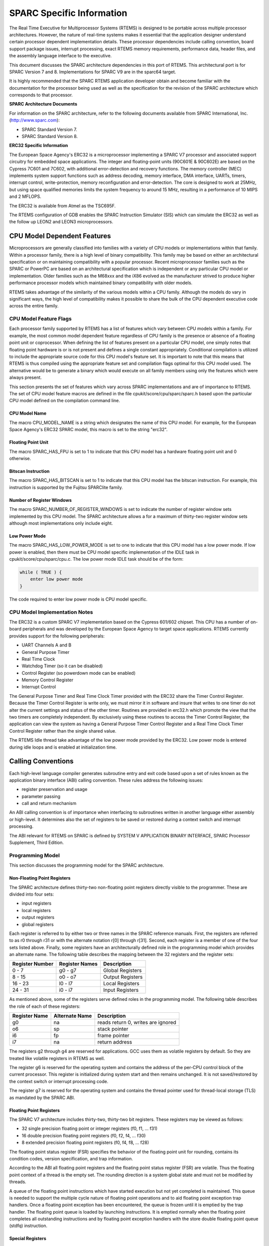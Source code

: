 .. comment SPDX-License-Identifier: CC-BY-SA-4.0

.. COMMENT: COPYRIGHT (c) 1988-2002.
.. COMMENT: On-Line Applications Research Corporation (OAR).
.. COMMENT: All rights reserved.

SPARC Specific Information
**************************

The Real Time Executive for Multiprocessor Systems (RTEMS) is designed to be
portable across multiple processor architectures.  However, the nature of
real-time systems makes it essential that the application designer understand
certain processor dependent implementation details.  These processor
dependencies include calling convention, board support package issues,
interrupt processing, exact RTEMS memory requirements, performance data, header
files, and the assembly language interface to the executive.

This document discusses the SPARC architecture dependencies in this port of
RTEMS.  This architectural port is for SPARC Version 7 and
8. Implementations for SPARC V9 are in the sparc64 target.

It is highly recommended that the SPARC RTEMS application developer obtain and
become familiar with the documentation for the processor being used as well as
the specification for the revision of the SPARC architecture which corresponds
to that processor.

**SPARC Architecture Documents**

For information on the SPARC architecture, refer to the following documents
available from SPARC International, Inc.  (http://www.sparc.com):

- SPARC Standard Version 7.

- SPARC Standard Version 8.

**ERC32 Specific Information**

The European Space Agency's ERC32 is a microprocessor implementing a
SPARC V7 processor and associated support circuitry for embedded space
applications. The integer and floating-point units (90C601E & 90C602E) are
based on the Cypress 7C601 and 7C602, with additional error-detection and
recovery functions. The memory controller (MEC) implements system support
functions such as address decoding, memory interface, DMA interface, UARTs,
timers, interrupt control, write-protection, memory reconfiguration and
error-detection.  The core is designed to work at 25MHz, but using space
qualified memories limits the system frequency to around 15 MHz, resulting in a
performance of 10 MIPS and 2 MFLOPS.

The ERC32 is available from Atmel as the TSC695F.

The RTEMS configuration of GDB enables the SPARC Instruction Simulator (SIS) 
which can simulate the ERC32 as well as the follow up LEON2 and LEON3
microprocessors.

CPU Model Dependent Features
============================

Microprocessors are generally classified into families with a variety of CPU
models or implementations within that family.  Within a processor family, there
is a high level of binary compatibility.  This family may be based on either an
architectural specification or on maintaining compatibility with a popular
processor.  Recent microprocessor families such as the SPARC or PowerPC are
based on an architectural specification which is independent or any particular
CPU model or implementation.  Older families such as the M68xxx and the iX86
evolved as the manufacturer strived to produce higher performance processor
models which maintained binary compatibility with older models.

RTEMS takes advantage of the similarity of the various models within a CPU
family.  Although the models do vary in significant ways, the high level of
compatibility makes it possible to share the bulk of the CPU dependent
executive code across the entire family.

CPU Model Feature Flags
-----------------------

Each processor family supported by RTEMS has a list of features which vary
between CPU models within a family.  For example, the most common model
dependent feature regardless of CPU family is the presence or absence of a
floating point unit or coprocessor.  When defining the list of features present
on a particular CPU model, one simply notes that floating point hardware is or
is not present and defines a single constant appropriately.  Conditional
compilation is utilized to include the appropriate source code for this CPU
model's feature set.  It is important to note that this means that RTEMS is
thus compiled using the appropriate feature set and compilation flags optimal
for this CPU model used.  The alternative would be to generate a binary which
would execute on all family members using only the features which were always
present.

This section presents the set of features which vary across SPARC
implementations and are of importance to RTEMS.  The set of CPU model feature
macros are defined in the file cpukit/score/cpu/sparc/sparc.h based upon the
particular CPU model defined on the compilation command line.

CPU Model Name
~~~~~~~~~~~~~~

The macro CPU_MODEL_NAME is a string which designates the name of this CPU
model.  For example, for the European Space Agency's ERC32 SPARC model, this
macro is set to the string "erc32".

Floating Point Unit
~~~~~~~~~~~~~~~~~~~

The macro SPARC_HAS_FPU is set to 1 to indicate that this CPU model has a
hardware floating point unit and 0 otherwise.

Bitscan Instruction
~~~~~~~~~~~~~~~~~~~

The macro SPARC_HAS_BITSCAN is set to 1 to indicate that this CPU model has the
bitscan instruction.  For example, this instruction is supported by the Fujitsu
SPARClite family.

Number of Register Windows
~~~~~~~~~~~~~~~~~~~~~~~~~~

The macro SPARC_NUMBER_OF_REGISTER_WINDOWS is set to indicate the number of
register window sets implemented by this CPU model.  The SPARC architecture
allows a for a maximum of thirty-two register window sets although most
implementations only include eight.

Low Power Mode
~~~~~~~~~~~~~~

The macro SPARC_HAS_LOW_POWER_MODE is set to one to indicate that this CPU
model has a low power mode.  If low power is enabled, then there must be CPU
model specific implementation of the IDLE task in cpukit/score/cpu/sparc/cpu.c.
The low power mode IDLE task should be of the form:

.. code-block:: c

    while ( TRUE ) {
        enter low power mode
    }

The code required to enter low power mode is CPU model specific.

CPU Model Implementation Notes
------------------------------

The ERC32 is a custom SPARC V7 implementation based on the Cypress 601/602
chipset.  This CPU has a number of on-board peripherals and was developed by
the European Space Agency to target space applications.  RTEMS currently
provides support for the following peripherals:

- UART Channels A and B

- General Purpose Timer

- Real Time Clock

- Watchdog Timer (so it can be disabled)

- Control Register (so powerdown mode can be enabled)

- Memory Control Register

- Interrupt Control

The General Purpose Timer and Real Time Clock Timer provided with the ERC32
share the Timer Control Register.  Because the Timer Control Register is write
only, we must mirror it in software and insure that writes to one timer do not
alter the current settings and status of the other timer.  Routines are
provided in erc32.h which promote the view that the two timers are completely
independent.  By exclusively using these routines to access the Timer Control
Register, the application can view the system as having a General Purpose Timer
Control Register and a Real Time Clock Timer Control Register rather than the
single shared value.

The RTEMS Idle thread take advantage of the low power mode provided by the
ERC32.  Low power mode is entered during idle loops and is enabled at
initialization time.

Calling Conventions
===================

Each high-level language compiler generates subroutine entry and exit code
based upon a set of rules known as the application binary interface (ABI)
calling convention.  These rules address the following issues:

- register preservation and usage

- parameter passing

- call and return mechanism

An ABI calling convention is of importance when interfacing to subroutines
written in another language either assembly or high-level.  It determines also
the set of registers to be saved or restored during a context switch and
interrupt processing.

The ABI relevant for RTEMS on SPARC is defined by SYSTEM V APPLICATION BINARY
INTERFACE, SPARC Processor Supplement, Third Edition.

Programming Model
-----------------

This section discusses the programming model for the SPARC architecture.

Non-Floating Point Registers
~~~~~~~~~~~~~~~~~~~~~~~~~~~~

The SPARC architecture defines thirty-two non-floating point registers directly
visible to the programmer.  These are divided into four sets:

- input registers

- local registers

- output registers

- global registers

Each register is referred to by either two or three names in the SPARC
reference manuals.  First, the registers are referred to as r0 through r31 or
with the alternate notation r[0] through r[31].  Second, each register is a
member of one of the four sets listed above.  Finally, some registers have an
architecturally defined role in the programming model which provides an
alternate name.  The following table describes the mapping between the 32
registers and the register sets:

================ ================ ===================
Register Number  Register Names   Description
================ ================ ===================
0 - 7            g0 - g7          Global Registers
8 - 15           o0 - o7          Output Registers
16 - 23          l0 - l7          Local Registers
24 - 31          i0 - i7          Input Registers
================ ================ ===================

As mentioned above, some of the registers serve defined roles in the
programming model.  The following table describes the role of each of these
registers:

============== ================ ==================================
Register Name  Alternate Name   Description
============== ================ ==================================
g0             na               reads return 0, writes are ignored
o6             sp               stack pointer
i6             fp               frame pointer
i7             na               return address
============== ================ ==================================

The registers g2 through g4 are reserved for applications.  GCC uses them as
volatile registers by default.  So they are treated like volatile registers in
RTEMS as well.

The register g6 is reserved for the operating system and contains the address
of the per-CPU control block of the current processor.  This register is
initialized during system start and then remains unchanged.  It is not
saved/restored by the context switch or interrupt processing code.

The register g7 is reserved for the operating system and contains the thread
pointer used for thread-local storage (TLS) as mandated by the SPARC ABI.

Floating Point Registers
~~~~~~~~~~~~~~~~~~~~~~~~

The SPARC V7 architecture includes thirty-two, thirty-two bit registers.  These
registers may be viewed as follows:

- 32 single precision floating point or integer registers (f0, f1, ... f31)

- 16 double precision floating point registers (f0, f2, f4, ... f30)

- 8 extended precision floating point registers (f0, f4, f8, ... f28)

The floating point status register (FSR) specifies the behavior of the floating
point unit for rounding, contains its condition codes, version specification,
and trap information.

According to the ABI all floating point registers and the floating point status
register (FSR) are volatile.  Thus the floating point context of a thread is
the empty set.  The rounding direction is a system global state and must not be
modified by threads.

A queue of the floating point instructions which have started execution but not
yet completed is maintained.  This queue is needed to support the multiple
cycle nature of floating point operations and to aid floating point exception
trap handlers.  Once a floating point exception has been encountered, the queue
is frozen until it is emptied by the trap handler.  The floating point queue is
loaded by launching instructions.  It is emptied normally when the floating
point completes all outstanding instructions and by floating point exception
handlers with the store double floating point queue (stdfq) instruction.

Special Registers
~~~~~~~~~~~~~~~~~

The SPARC architecture includes two special registers which are critical to the
programming model: the Processor State Register (psr) and the Window Invalid
Mask (wim).  The psr contains the condition codes, processor interrupt level,
trap enable bit, supervisor mode and previous supervisor mode bits, version
information, floating point unit and coprocessor enable bits, and the current
window pointer (cwp).  The cwp field of the psr and wim register are used to
manage the register windows in the SPARC architecture.  The register windows
are discussed in more detail below.

Register Windows
----------------

The SPARC architecture includes the concept of register windows.  An overly
simplistic way to think of these windows is to imagine them as being an
infinite supply of "fresh" register sets available for each subroutine to use.
In reality, they are much more complicated.

The save instruction is used to obtain a new register window.  This instruction
decrements the current window pointer, thus providing a new set of registers
for use.  This register set includes eight fresh local registers for use
exclusively by this subroutine.  When done with a register set, the restore
instruction increments the current window pointer and the previous register set
is once again available.

The two primary issues complicating the use of register windows are that (1)
the set of register windows is finite, and (2) some registers are shared
between adjacent registers windows.

Because the set of register windows is finite, it is possible to execute enough
save instructions without corresponding restore's to consume all of the
register windows.  This is easily accomplished in a high level language because
each subroutine typically performs a save instruction upon entry.  Thus having
a subroutine call depth greater than the number of register windows will result
in a window overflow condition.  The window overflow condition generates a trap
which must be handled in software.  The window overflow trap handler is
responsible for saving the contents of the oldest register window on the
program stack.

Similarly, the subroutines will eventually complete and begin to perform
restore's.  If the restore results in the need for a register window which has
previously been written to memory as part of an overflow, then a window
underflow condition results.  Just like the window overflow, the window
underflow condition must be handled in software by a trap handler.  The window
underflow trap handler is responsible for reloading the contents of the
register window requested by the restore instruction from the program stack.

The Window Invalid Mask (wim) and the Current Window Pointer (cwp) field in the
psr are used in conjunction to manage the finite set of register windows and
detect the window overflow and underflow conditions.  The cwp contains the
index of the register window currently in use.  The save instruction decrements
the cwp modulo the number of register windows.  Similarly, the restore
instruction increments the cwp modulo the number of register windows.  Each bit
in the wim represents represents whether a register window contains valid
information.  The value of 0 indicates the register window is valid and 1
indicates it is invalid.  When a save instruction causes the cwp to point to a
register window which is marked as invalid, a window overflow condition
results.  Conversely, the restore instruction may result in a window underflow
condition.

Other than the assumption that a register window is always available for trap
(i.e. interrupt) handlers, the SPARC architecture places no limits on the
number of register windows simultaneously marked as invalid (i.e. number of
bits set in the wim).  However, RTEMS assumes that only one register window is
marked invalid at a time (i.e. only one bit set in the wim).  This makes the
maximum possible number of register windows available to the user while still
meeting the requirement that window overflow and underflow conditions can be
detected.

The window overflow and window underflow trap handlers are a critical part of
the run-time environment for a SPARC application.  The SPARC architectural
specification allows for the number of register windows to be any power of two
less than or equal to 32.  The most common choice for SPARC implementations
appears to be 8 register windows.  This results in the cwp ranging in value
from 0 to 7 on most implementations.

The second complicating factor is the sharing of registers between adjacent
register windows.  While each register window has its own set of local
registers, the input and output registers are shared between adjacent windows.
The output registers for register window N are the same as the input registers
for register window ((N - 1) modulo RW) where RW is the number of register
windows.  An alternative way to think of this is to remember how parameters are
passed to a subroutine on the SPARC.  The caller loads values into what are its
output registers.  Then after the callee executes a save instruction, those
parameters are available in its input registers.  This is a very efficient way
to pass parameters as no data is actually moved by the save or restore
instructions.

Call and Return Mechanism
-------------------------

The SPARC architecture supports a simple yet effective call and return
mechanism.  A subroutine is invoked via the call (call) instruction.  This
instruction places the return address in the caller's output register 7 (o7).
After the callee executes a save instruction, this value is available in input
register 7 (i7) until the corresponding restore instruction is executed.

The callee returns to the caller via a jmp to the return address.  There is a
delay slot following this instruction which is commonly used to execute a
restore instruction - if a register window was allocated by this subroutine.

It is important to note that the SPARC subroutine call and return mechanism
does not automatically save and restore any registers.  This is accomplished
via the save and restore instructions which manage the set of registers
windows.

In case a floating-point unit is supported, then floating-point return values
appear in the floating-point registers.  Single-precision values occupy %f0;
double-precision values occupy %f0 and %f1.  Otherwise, these are scratch
registers.  Due to this the hardware and software floating-point ABIs are
incompatible.

Calling Mechanism
-----------------

All RTEMS directives are invoked using the regular SPARC calling convention via
the call instruction.

Register Usage
--------------

As discussed above, the call instruction does not automatically save any
registers.  The save and restore instructions are used to allocate and
deallocate register windows.  When a register window is allocated, the new set
of local registers are available for the exclusive use of the subroutine which
allocated this register set.

Parameter Passing
-----------------

RTEMS assumes that arguments are placed in the caller's output registers with
the first argument in output register 0 (o0), the second argument in output
register 1 (o1), and so forth.  Until the callee executes a save instruction,
the parameters are still visible in the output registers.  After the callee
executes a save instruction, the parameters are visible in the corresponding
input registers.  The following pseudo-code illustrates the typical sequence
used to call a RTEMS directive with three (3) arguments:

.. code-block:: c

    load third argument into o2
    load second argument into o1
    load first argument into o0
    invoke directive

User-Provided Routines
----------------------

All user-provided routines invoked by RTEMS, such as user extensions, device
drivers, and MPCI routines, must also adhere to these calling conventions.

Memory Model
============

A processor may support any combination of memory models ranging from pure
physical addressing to complex demand paged virtual memory systems.  RTEMS
supports a flat memory model which ranges contiguously over the processor's
allowable address space.  RTEMS does not support segmentation or virtual memory
of any kind.  The appropriate memory model for RTEMS provided by the targeted
processor and related characteristics of that model are described in this
chapter.

Flat Memory Model
-----------------

The SPARC architecture supports a flat 32-bit address space with addresses
ranging from 0x00000000 to 0xFFFFFFFF (4 gigabytes).  Each address is
represented by a 32-bit value and is byte addressable.  The address may be used
to reference a single byte, half-word (2-bytes), word (4 bytes), or doubleword
(8 bytes).  Memory accesses within this address space are performed in big
endian fashion by the SPARC.  Memory accesses which are not properly aligned
generate a "memory address not aligned" trap (type number 7).  The following
table lists the alignment requirements for a variety of data accesses:

==============  ======================
Data Type       Alignment Requirement
==============  ======================
byte            1
half-word       2
word            4
doubleword      8
==============  ======================

Doubleword load and store operations must use a pair of registers as their
source or destination.  This pair of registers must be an adjacent pair of
registers with the first of the pair being even numbered.  For example, a valid
destination for a doubleword load might be input registers 0 and 1 (i0 and i1).
The pair i1 and i2 would be invalid.  \[NOTE: Some assemblers for the SPARC do
not generate an error if an odd numbered register is specified as the beginning
register of the pair.  In this case, the assembler assumes that what the
programmer meant was to use the even-odd pair which ends at the specified
register.  This may or may not have been a correct assumption.]

RTEMS does not support any SPARC Memory Management Units, therefore, virtual
memory or segmentation systems involving the SPARC are not supported.

Interrupt Processing
====================

Different types of processors respond to the occurrence of an interrupt in its
own unique fashion. In addition, each processor type provides a control
mechanism to allow for the proper handling of an interrupt.  The processor
dependent response to the interrupt modifies the current execution state and
results in a change in the execution stream.  Most processors require that an
interrupt handler utilize some special control mechanisms to return to the
normal processing stream.  Although RTEMS hides many of the processor dependent
details of interrupt processing, it is important to understand how the RTEMS
interrupt manager is mapped onto the processor's unique architecture. Discussed
in this chapter are the SPARC's interrupt response and control mechanisms as
they pertain to RTEMS.

RTEMS and associated documentation uses the terms interrupt and vector.  In the
SPARC architecture, these terms correspond to traps and trap type,
respectively.  The terms will be used interchangeably in this manual.

Synchronous Versus Asynchronous Traps
-------------------------------------

The SPARC architecture includes two classes of traps: synchronous and
asynchronous.  Asynchronous traps occur when an external event interrupts the
processor.  These traps are not associated with any instruction executed by the
processor and logically occur between instructions.  The instruction currently
in the execute stage of the processor is allowed to complete although
subsequent instructions are annulled.  The return address reported by the
processor for asynchronous traps is the pair of instructions following the
current instruction.

Synchronous traps are caused by the actions of an instruction.  The trap
stimulus in this case either occurs internally to the processor or is from an
external signal that was provoked by the instruction.  These traps are taken
immediately and the instruction that caused the trap is aborted before any
state changes occur in the processor itself.  The return address reported by
the processor for synchronous traps is the instruction which caused the trap
and the following instruction.

Vectoring of Interrupt Handler
------------------------------

Upon receipt of an interrupt the SPARC automatically performs the following
actions:

- disables traps (sets the ET bit of the psr to 0),

- the S bit of the psr is copied into the Previous Supervisor Mode (PS) bit of
  the psr,

- the cwp is decremented by one (modulo the number of register windows) to
  activate a trap window,

- the PC and nPC are loaded into local register 1 and 2 (l0 and l1),

- the trap type (tt) field of the Trap Base Register (TBR) is set to the
  appropriate value, and

- if the trap is not a reset, then the PC is written with the contents of the
  TBR and the nPC is written with TBR + 4.  If the trap is a reset, then the PC
  is set to zero and the nPC is set to 4.

Trap processing on the SPARC has two features which are noticeably different
than interrupt processing on other architectures.  First, the value of psr
register in effect immediately before the trap occurred is not explicitly
saved.  Instead only reversible alterations are made to it.  Second, the
Processor Interrupt Level (pil) is not set to correspond to that of the
interrupt being processed.  When a trap occurs, ALL subsequent traps are
disabled.  In order to safely invoke a subroutine during trap handling, traps
must be enabled to allow for the possibility of register window overflow and
underflow traps.

If the interrupt handler was installed as an RTEMS interrupt handler, then upon
receipt of the interrupt, the processor passes control to the RTEMS interrupt
handler which performs the following actions:

- saves the state of the interrupted task on it's stack,

- insures that a register window is available for subsequent traps,

- if this is the outermost (i.e. non-nested) interrupt, then the RTEMS
  interrupt handler switches from the current stack to the interrupt stack,

- enables traps,

- invokes the vectors to a user interrupt service routine (ISR).

Asynchronous interrupts are ignored while traps are disabled.  Synchronous
traps which occur while traps are disabled result in the CPU being forced into
an error mode.

A nested interrupt is processed similarly with the exception that the current
stack need not be switched to the interrupt stack.

Traps and Register Windows
--------------------------

One of the register windows must be reserved at all times for trap processing.
This is critical to the proper operation of the trap mechanism in the SPARC
architecture.  It is the responsibility of the trap handler to insure that
there is a register window available for a subsequent trap before re-enabling
traps.  It is likely that any high level language routines invoked by the trap
handler (such as a user-provided RTEMS interrupt handler) will allocate a new
register window.  The save operation could result in a window overflow trap.
This trap cannot be correctly processed unless (1) traps are enabled and (2) a
register window is reserved for traps.  Thus, the RTEMS interrupt handler
insures that a register window is available for subsequent traps before
enabling traps and invoking the user's interrupt handler.

Interrupt Levels
----------------

Sixteen levels (0-15) of interrupt priorities are supported by the SPARC
architecture with level fifteen (15) being the highest priority.  Level
zero (0) indicates that interrupts are fully enabled.  Interrupt requests for
interrupts with priorities less than or equal to the current interrupt mask
level are ignored. Level fifteen (15) is a non-maskable interrupt (NMI), which
makes it unsuitable for standard usage since it can affect the real-time
behaviour by interrupting critical sections and spinlocks. Disabling traps
stops also the NMI interrupt from happening. It can however be used for
power-down or other critical events.

Although RTEMS supports 256 interrupt levels, the SPARC only supports sixteen.
RTEMS interrupt levels 0 through 15 directly correspond to SPARC processor
interrupt levels.  All other RTEMS interrupt levels are undefined and their
behavior is unpredictable.

Many LEON SPARC v7/v8 systems features an extended interrupt controller which
adds an extra step of interrupt decoding to allow handling of interrupt
16-31. When such an extended interrupt is generated the CPU traps into a
specific interrupt trap level 1-14 and software reads out from the interrupt
controller which extended interrupt source actually caused the interrupt.

Disabling of Interrupts by RTEMS
--------------------------------

During the execution of directive calls, critical sections of code may be
executed.  When these sections are encountered, RTEMS disables interrupts to
level fifteen (15) before the execution of the section and restores them to the
previous level upon completion of the section.  RTEMS has been optimized to
ensure that interrupts are disabled for less than RTEMS_MAXIMUM_DISABLE_PERIOD
microseconds on a RTEMS_MAXIMUM_DISABLE_PERIOD_MHZ Mhz ERC32 with zero wait
states.  These numbers will vary based the number of wait states and processor
speed present on the target board.  [NOTE: The maximum period with interrupts
disabled is hand calculated.  This calculation was last performed for Release
RTEMS_RELEASE_FOR_MAXIMUM_DISABLE_PERIOD.]

[NOTE: It is thought that the length of time at which the processor interrupt
level is elevated to fifteen by RTEMS is not anywhere near as long as the
length of time ALL traps are disabled as part of the "flush all register
windows" operation.]

Non-maskable interrupts (NMI) cannot be disabled, and ISRs which execute at
this level MUST NEVER issue RTEMS system calls.  If a directive is invoked,
unpredictable results may occur due to the inability of RTEMS to protect its
critical sections.  However, ISRs that make no system calls may safely execute
as non-maskable interrupts.

Interrupts are disabled or enabled by performing a system call to the Operating
System reserved software traps 9 (SPARC_SWTRAP_IRQDIS) or 10
(SPARC_SWTRAP_IRQEN). The trap is generated by the software trap (Ticc)
instruction or indirectly by calling sparc_disable_interrupts() or
sparc_enable_interrupts() functions. Disabling interrupts return the previous
interrupt level (on trap entry) in register G1 and sets PSR.PIL to 15 to
disable all maskable interrupts. The interrupt level can be restored by
trapping into the enable interrupt handler with G1 containing the new interrupt
level.

Interrupt Stack
---------------

The SPARC architecture does not provide for a dedicated interrupt stack.  Thus
by default, trap handlers would execute on the stack of the RTEMS task which
they interrupted.  This artificially inflates the stack requirements for each
task since EVERY task stack would have to include enough space to account for
the worst case interrupt stack requirements in addition to it's own worst case
usage.  RTEMS addresses this problem on the SPARC by providing a dedicated
interrupt stack managed by software.

During system initialization, RTEMS allocates the interrupt stack from the
Workspace Area.  The amount of memory allocated for the interrupt stack is
determined by the interrupt_stack_size field in the CPU Configuration Table.
As part of processing a non-nested interrupt, RTEMS will switch to the
interrupt stack before invoking the installed handler.

Default Fatal Error Processing
==============================

Upon detection of a fatal error by either the application or RTEMS the fatal
error manager is invoked.  The fatal error manager will invoke the
user-supplied fatal error handlers.  If no user-supplied handlers are
configured, the RTEMS provided default fatal error handler is invoked.  If the
user-supplied fatal error handlers return to the executive the default fatal
error handler is then invoked.  This chapter describes the precise operations
of the default fatal error handler.

Default Fatal Error Handler Operations
--------------------------------------

The default fatal error handler which is invoked by the fatal_error_occurred
directive when there is no user handler configured or the user handler returns
control to RTEMS.

If the BSP has been configured with ``BSP_POWER_DOWN_AT_FATAL_HALT`` set to
true, the default handler will disable interrupts and enter power down mode. If
power down mode is not available, it goes into an infinite loop to simulate a
halt processor instruction.

If ``BSP_POWER_DOWN_AT_FATAL_HALT`` is set to false, the default handler will
place the value ``1`` in register ``g1``, the error source in register ``g2``,
and the error code in register``g3``. It will then generate a system error
which will hand over control to the debugger, simulator, etc.

Symmetric Multiprocessing
=========================

SMP is supported.  Available platforms are the Cobham Gaisler GR712RC and
GR740.

Thread-Local Storage
====================

Thread-local storage is supported.

Board Support Packages
======================

An RTEMS Board Support Package (BSP) must be designed to support a particular
processor and target board combination.  This chapter presents a discussion of
SPARC specific BSP issues.  For more information on developing a BSP, refer to
the chapter titled Board Support Packages in the RTEMS Applications User's
Guide.

System Reset
------------

An RTEMS based application is initiated or re-initiated when the SPARC
processor is reset.  When the SPARC is reset, the processor performs the
following actions:

- the enable trap (ET) of the psr is set to 0 to disable traps,

- the supervisor bit (S) of the psr is set to 1 to enter supervisor mode, and

- the PC is set 0 and the nPC is set to 4.

The processor then begins to execute the code at location 0.  It is important
to note that all fields in the psr are not explicitly set by the above steps
and all other registers retain their value from the previous execution mode.
This is true even of the Trap Base Register (TBR) whose contents reflect the
last trap which occurred before the reset.

Processor Initialization
------------------------

It is the responsibility of the application's initialization code to initialize
the TBR and install trap handlers for at least the register window overflow and
register window underflow conditions.  Traps should be enabled before invoking
any subroutines to allow for register window management.  However, interrupts
should be disabled by setting the Processor Interrupt Level (pil) field of the
psr to 15.  RTEMS installs it's own Trap Table as part of initialization which
is initialized with the contents of the Trap Table in place when the
``rtems_initialize_executive`` directive was invoked.  Upon completion of
executive initialization, interrupts are enabled.

If this SPARC implementation supports on-chip caching and this is to be
utilized, then it should be enabled during the reset application initialization
code.

In addition to the requirements described in the Board Support Packages chapter
of the C Applications Users Manual for the reset code which is executed before
the call to``rtems_initialize_executive``, the SPARC version has the following
specific requirements:

- Must leave the S bit of the status register set so that the SPARC remains in
  the supervisor state.

- Must set stack pointer (sp) such that a minimum stack size of
  MINIMUM_STACK_SIZE bytes is provided for the``rtems_initialize_executive``
  directive.

- Must disable all external interrupts (i.e. set the pil to 15).

- Must enable traps so window overflow and underflow conditions can be properly
  handled.

- Must initialize the SPARC's initial trap table with at least trap handlers
  for register window overflow and register window underflow.
